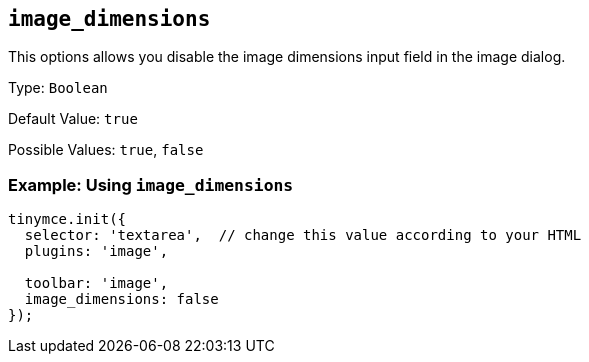 [[image_dimensions]]
== `+image_dimensions+`

This options allows you disable the image dimensions input field in the image dialog.

Type: `+Boolean+`

Default Value: `+true+`

Possible Values: `+true+`, `+false+`

=== Example: Using `+image_dimensions+`

[source,js]
----
tinymce.init({
  selector: 'textarea',  // change this value according to your HTML
  plugins: 'image',

  toolbar: 'image',
  image_dimensions: false
});
----
